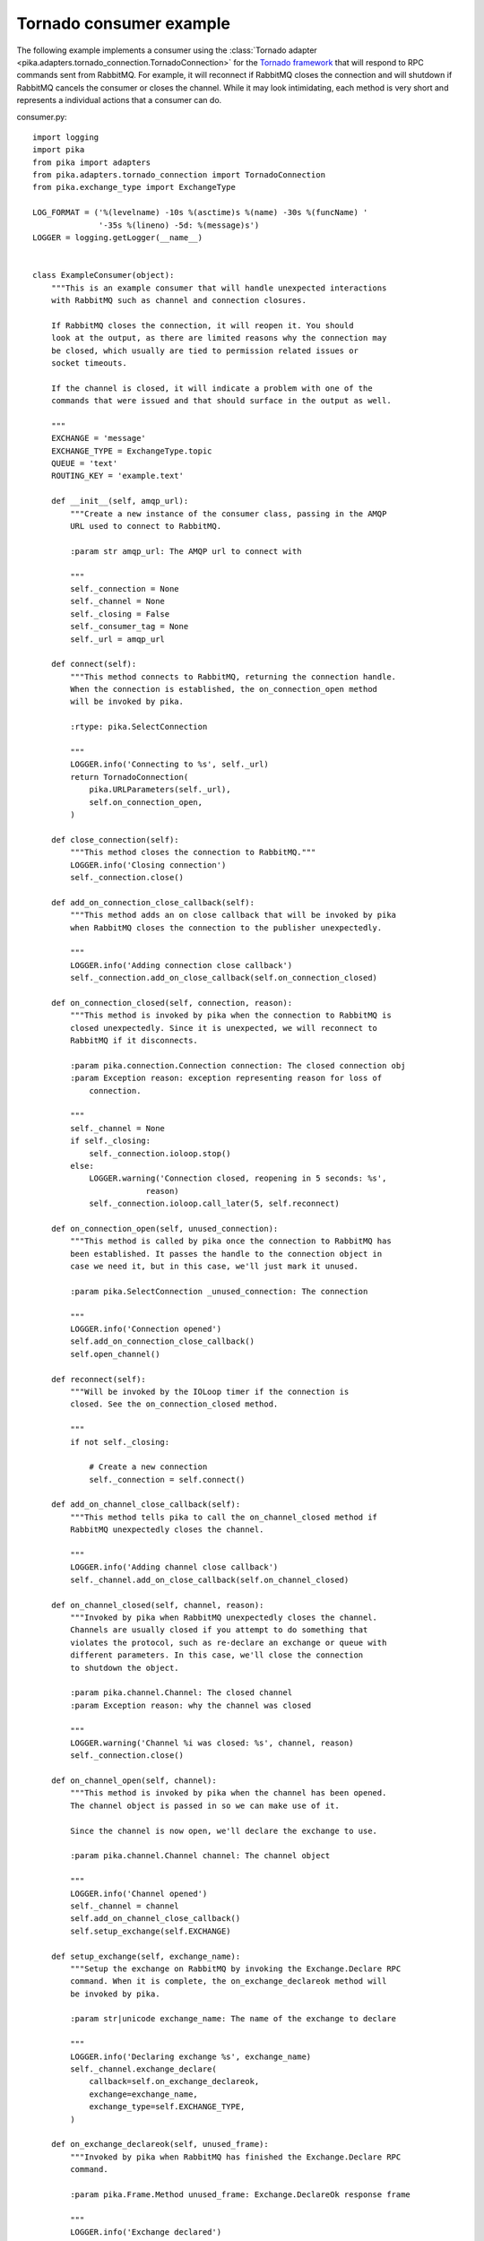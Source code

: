 Tornado consumer example
========================
The following example implements a consumer using the :class:`Tornado adapter <pika.adapters.tornado_connection.TornadoConnection>` for the `Tornado framework <http://tornadoweb.org>`_ that will respond to RPC commands sent from RabbitMQ. For example, it will reconnect if RabbitMQ closes the connection and will shutdown if RabbitMQ cancels the consumer or closes the channel. While it may look intimidating, each method is very short and represents a individual actions that a consumer can do.

consumer.py::

    import logging
    import pika
    from pika import adapters
    from pika.adapters.tornado_connection import TornadoConnection
    from pika.exchange_type import ExchangeType

    LOG_FORMAT = ('%(levelname) -10s %(asctime)s %(name) -30s %(funcName) '
                  '-35s %(lineno) -5d: %(message)s')
    LOGGER = logging.getLogger(__name__)


    class ExampleConsumer(object):
        """This is an example consumer that will handle unexpected interactions
        with RabbitMQ such as channel and connection closures.

        If RabbitMQ closes the connection, it will reopen it. You should
        look at the output, as there are limited reasons why the connection may
        be closed, which usually are tied to permission related issues or
        socket timeouts.

        If the channel is closed, it will indicate a problem with one of the
        commands that were issued and that should surface in the output as well.

        """
        EXCHANGE = 'message'
        EXCHANGE_TYPE = ExchangeType.topic
        QUEUE = 'text'
        ROUTING_KEY = 'example.text'

        def __init__(self, amqp_url):
            """Create a new instance of the consumer class, passing in the AMQP
            URL used to connect to RabbitMQ.

            :param str amqp_url: The AMQP url to connect with

            """
            self._connection = None
            self._channel = None
            self._closing = False
            self._consumer_tag = None
            self._url = amqp_url

        def connect(self):
            """This method connects to RabbitMQ, returning the connection handle.
            When the connection is established, the on_connection_open method
            will be invoked by pika.

            :rtype: pika.SelectConnection

            """
            LOGGER.info('Connecting to %s', self._url)
            return TornadoConnection(
                pika.URLParameters(self._url),
                self.on_connection_open,
            )

        def close_connection(self):
            """This method closes the connection to RabbitMQ."""
            LOGGER.info('Closing connection')
            self._connection.close()

        def add_on_connection_close_callback(self):
            """This method adds an on close callback that will be invoked by pika
            when RabbitMQ closes the connection to the publisher unexpectedly.

            """
            LOGGER.info('Adding connection close callback')
            self._connection.add_on_close_callback(self.on_connection_closed)

        def on_connection_closed(self, connection, reason):
            """This method is invoked by pika when the connection to RabbitMQ is
            closed unexpectedly. Since it is unexpected, we will reconnect to
            RabbitMQ if it disconnects.

            :param pika.connection.Connection connection: The closed connection obj
            :param Exception reason: exception representing reason for loss of
                connection.

            """
            self._channel = None
            if self._closing:
                self._connection.ioloop.stop()
            else:
                LOGGER.warning('Connection closed, reopening in 5 seconds: %s',
                            reason)
                self._connection.ioloop.call_later(5, self.reconnect)

        def on_connection_open(self, unused_connection):
            """This method is called by pika once the connection to RabbitMQ has
            been established. It passes the handle to the connection object in
            case we need it, but in this case, we'll just mark it unused.

            :param pika.SelectConnection _unused_connection: The connection

            """
            LOGGER.info('Connection opened')
            self.add_on_connection_close_callback()
            self.open_channel()

        def reconnect(self):
            """Will be invoked by the IOLoop timer if the connection is
            closed. See the on_connection_closed method.

            """
            if not self._closing:

                # Create a new connection
                self._connection = self.connect()

        def add_on_channel_close_callback(self):
            """This method tells pika to call the on_channel_closed method if
            RabbitMQ unexpectedly closes the channel.

            """
            LOGGER.info('Adding channel close callback')
            self._channel.add_on_close_callback(self.on_channel_closed)

        def on_channel_closed(self, channel, reason):
            """Invoked by pika when RabbitMQ unexpectedly closes the channel.
            Channels are usually closed if you attempt to do something that
            violates the protocol, such as re-declare an exchange or queue with
            different parameters. In this case, we'll close the connection
            to shutdown the object.

            :param pika.channel.Channel: The closed channel
            :param Exception reason: why the channel was closed

            """
            LOGGER.warning('Channel %i was closed: %s', channel, reason)
            self._connection.close()

        def on_channel_open(self, channel):
            """This method is invoked by pika when the channel has been opened.
            The channel object is passed in so we can make use of it.

            Since the channel is now open, we'll declare the exchange to use.

            :param pika.channel.Channel channel: The channel object

            """
            LOGGER.info('Channel opened')
            self._channel = channel
            self.add_on_channel_close_callback()
            self.setup_exchange(self.EXCHANGE)

        def setup_exchange(self, exchange_name):
            """Setup the exchange on RabbitMQ by invoking the Exchange.Declare RPC
            command. When it is complete, the on_exchange_declareok method will
            be invoked by pika.

            :param str|unicode exchange_name: The name of the exchange to declare

            """
            LOGGER.info('Declaring exchange %s', exchange_name)
            self._channel.exchange_declare(
                callback=self.on_exchange_declareok,
                exchange=exchange_name,
                exchange_type=self.EXCHANGE_TYPE,
            )

        def on_exchange_declareok(self, unused_frame):
            """Invoked by pika when RabbitMQ has finished the Exchange.Declare RPC
            command.

            :param pika.Frame.Method unused_frame: Exchange.DeclareOk response frame

            """
            LOGGER.info('Exchange declared')
            self.setup_queue(self.QUEUE)

        def setup_queue(self, queue_name):
            """Setup the queue on RabbitMQ by invoking the Queue.Declare RPC
            command. When it is complete, the on_queue_declareok method will
            be invoked by pika.

            :param str|unicode queue_name: The name of the queue to declare.

            """
            LOGGER.info('Declaring queue %s', queue_name)
            self._channel.queue_declare(
                queue=queue_name,
                callback=self.on_queue_declareok,
            )

        def on_queue_declareok(self, method_frame):
            """Method invoked by pika when the Queue.Declare RPC call made in
            setup_queue has completed. In this method we will bind the queue
            and exchange together with the routing key by issuing the Queue.Bind
            RPC command. When this command is complete, the on_bindok method will
            be invoked by pika.

            :param pika.frame.Method method_frame: The Queue.DeclareOk frame

            """
            LOGGER.info('Binding %s to %s with %s',
                        self.EXCHANGE, self.QUEUE, self.ROUTING_KEY)
            self._channel.queue_bind(
                queue=self.QUEUE,
                exchange=self.EXCHANGE,
                routing_key=self.ROUTING_KEY,
                callback=self.on_bindok,
            )

        def add_on_cancel_callback(self):
            """Add a callback that will be invoked if RabbitMQ cancels the consumer
            for some reason. If RabbitMQ does cancel the consumer,
            on_consumer_cancelled will be invoked by pika.

            """
            LOGGER.info('Adding consumer cancellation callback')
            self._channel.add_on_cancel_callback(self.on_consumer_cancelled)

        def on_consumer_cancelled(self, method_frame):
            """Invoked by pika when RabbitMQ sends a Basic.Cancel for a consumer
            receiving messages.

            :param pika.frame.Method method_frame: The Basic.Cancel frame

            """
            LOGGER.info('Consumer was cancelled remotely, shutting down: %r',
                        method_frame)
            if self._channel:
                self._channel.close()

        def acknowledge_message(self, delivery_tag):
            """Acknowledge the message delivery from RabbitMQ by sending a
            Basic.Ack RPC method for the delivery tag.

            :param int delivery_tag: The delivery tag from the Basic.Deliver frame

            """
            LOGGER.info('Acknowledging message %s', delivery_tag)
            self._channel.basic_ack(delivery_tag)

        def on_message(self, unused_channel, basic_deliver, properties, body):
            """Invoked by pika when a message is delivered from RabbitMQ. The
            channel is passed for your convenience. The basic_deliver object that
            is passed in carries the exchange, routing key, delivery tag and
            a redelivered flag for the message. The properties passed in is an
            instance of BasicProperties with the message properties and the body
            is the message that was sent.

            :param pika.channel.Channel unused_channel: The channel object
            :param pika.Spec.Basic.Deliver: basic_deliver method
            :param pika.Spec.BasicProperties: properties
            :param bytes body: The message body

            """
            LOGGER.info('Received message # %s from %s: %s',
                        basic_deliver.delivery_tag, properties.app_id, body)
            self.acknowledge_message(basic_deliver.delivery_tag)

        def on_cancelok(self, unused_frame):
            """This method is invoked by pika when RabbitMQ acknowledges the
            cancellation of a consumer. At this point we will close the channel.
            This will invoke the on_channel_closed method once the channel has been
            closed, which will in-turn close the connection.

            :param pika.frame.Method unused_frame: The Basic.CancelOk frame

            """
            LOGGER.info('RabbitMQ acknowledged the cancellation of the consumer')
            self.close_channel()

        def stop_consuming(self):
            """Tell RabbitMQ that you would like to stop consuming by sending the
            Basic.Cancel RPC command.

            """
            if self._channel:
                LOGGER.info('Sending a Basic.Cancel RPC command to RabbitMQ')
                self._channel.basic_cancel(self.on_cancelok, self._consumer_tag)

        def start_consuming(self):
            """This method sets up the consumer by first calling
            add_on_cancel_callback so that the object is notified if RabbitMQ
            cancels the consumer. It then issues the Basic.Consume RPC command
            which returns the consumer tag that is used to uniquely identify the
            consumer with RabbitMQ. We keep the value to use it when we want to
            cancel consuming. The on_message method is passed in as a callback pika
            will invoke when a message is fully received.

            """
            LOGGER.info('Issuing consumer related RPC commands')
            self.add_on_cancel_callback()
            self._consumer_tag = self._channel.basic_consume(
                on_message_callback=self.on_message,
                queue=self.QUEUE,
            )

        def on_bindok(self, unused_frame):
            """Invoked by pika when the Queue.Bind method has completed. At this
            point we will start consuming messages by calling start_consuming
            which will invoke the needed RPC commands to start the process.

            :param pika.frame.Method unused_frame: The Queue.BindOk response frame

            """
            LOGGER.info('Queue bound')
            self.start_consuming()

        def close_channel(self):
            """Call to close the channel with RabbitMQ cleanly by issuing the
            Channel.Close RPC command.

            """
            LOGGER.info('Closing the channel')
            self._channel.close()

        def open_channel(self):
            """Open a new channel with RabbitMQ by issuing the Channel.Open RPC
            command. When RabbitMQ responds that the channel is open, the
            on_channel_open callback will be invoked by pika.

            """
            LOGGER.info('Creating a new channel')
            self._connection.channel(on_open_callback=self.on_channel_open)

        def run(self):
            """Run the example consumer by connecting to RabbitMQ and then
            starting the IOLoop to block and allow the SelectConnection to operate.

            """
            self._connection = self.connect()
            self._connection.ioloop.start()

        def stop(self):
            """Cleanly shutdown the connection to RabbitMQ by stopping the consumer
            with RabbitMQ. When RabbitMQ confirms the cancellation, on_cancelok
            will be invoked by pika, which will then closing the channel and
            connection. The IOLoop is started again because this method is invoked
            when CTRL-C is pressed raising a KeyboardInterrupt exception. This
            exception stops the IOLoop which needs to be running for pika to
            communicate with RabbitMQ. All of the commands issued prior to starting
            the IOLoop will be buffered but not processed.

            """
            LOGGER.info('Stopping')
            self._closing = True
            self.stop_consuming()
            self._connection.ioloop.start()
            LOGGER.info('Stopped')


    def main():
        logging.basicConfig(level=logging.INFO, format=LOG_FORMAT)
        example = ExampleConsumer('amqp://guest:guest@localhost:5672/%2F')
        try:
            example.run()
        except KeyboardInterrupt:
            example.stop()


    if __name__ == '__main__':
        main()
